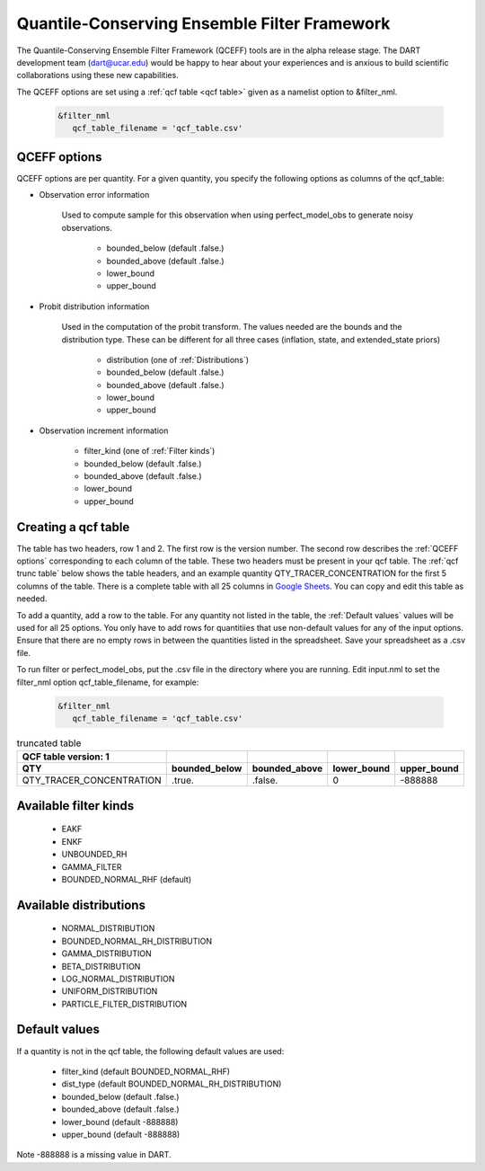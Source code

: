 .. _QCF:

Quantile-Conserving Ensemble Filter Framework
==============================================

The Quantile-Conserving Ensemble Filter Framework (QCEFF) tools are in the alpha release stage. 
The DART development team (dart@ucar.edu) would be happy to hear about your experiences 
and is anxious to build scientific collaborations using these new capabilities.

The QCEFF options are set using a :ref:`qcf table <qcf table>` given as a namelist option to &filter_nml.

   .. code-block:: text

      &filter_nml
         qcf_table_filename = 'qcf_table.csv'


.. _QCEFF options:

QCEFF options
--------------

QCEFF options are per quantity. For a given quantity, you specify the following 
options as columns of the qcf_table:

* Observation error information

   Used to compute sample for this observation when using perfect_model_obs
   to generate noisy observations.
   
     * bounded_below (default .false.) 
     * bounded_above (default .false.)
     * lower_bound   
     * upper_bound


* Probit distribution information 

   Used in the computation of the probit transform.
   The values needed are the bounds and the distribution type.
   These can be different for all three cases (inflation, state, and extended_state priors)
   
     * distribution (one of :ref:`Distributions`)
     * bounded_below (default .false.)
     * bounded_above (default .false.)
     * lower_bound
     * upper_bound


* Observation increment information

     * filter_kind (one of :ref:`Filter kinds`)
     * bounded_below (default .false.)
     * bounded_above (default .false.)
     * lower_bound
     * upper_bound



.. _qcf table:

Creating a qcf table
--------------------

The table has two headers, row 1 and 2.
The first row is the version number.  The second row describes the :ref:`QCEFF options` corresponding to each column of the table. 
These two headers must be present in your qcf table. 
The :ref:`qcf trunc table` below shows the table headers, 
and an example quantity QTY_TRACER_CONCENTRATION for the first 5 columns of the table. 
There is a complete table with all 25 columns in `Google Sheets <https://docs.google.com/spreadsheets/d/1CRGHWc7boQt81pw2pDxEFY6WPyQeCh64OwPyoVMqijE/edit?usp=sharing>`_. You can copy and edit this table as needed.

To add a quantity, add a row to the table.
For any quantity not listed in the table, the :ref:`Default values` values will be used for all 25 options. 
You only have to add rows for quantitiies that use non-default values for any of the input options.
Ensure that there are no empty rows in between the quantities listed in the spreadsheet.
Save your spreadsheet as a .csv file. 

To run filter or perfect_model_obs, put the .csv file in the directory where you are running.
Edit input.nml to set the filter_nml option qcf_table_filename, for example:


   .. code-block:: text

      &filter_nml
         qcf_table_filename = 'qcf_table.csv'


.. _qcf trunc table:

.. list-table:: truncated table 
   :header-rows: 2

   * - QCF table version: 1
     - 
     -  
     -  
     - 
   * - QTY
     - bounded_below
     - bounded_above
     - lower_bound
     - upper_bound
   * - QTY_TRACER_CONCENTRATION
     - .true.
     - .false.
     - 0
     - -888888


.. _Filter kinds:

Available filter kinds
-----------------------

   * EAKF
   * ENKF
   * UNBOUNDED_RH
   * GAMMA_FILTER
   * BOUNDED_NORMAL_RHF  (default)

.. _Distributions:

Available distributions
------------------------

  * NORMAL_DISTRIBUTION
  * BOUNDED_NORMAL_RH_DISTRIBUTION
  * GAMMA_DISTRIBUTION 
  * BETA_DISTRIBUTION
  * LOG_NORMAL_DISTRIBUTION
  * UNIFORM_DISTRIBUTION
  * PARTICLE_FILTER_DISTRIBUTION



.. _Default values:

Default values
---------------

If a quantity is not in the qcf table, the following default values
are used:

  * filter_kind (default BOUNDED_NORMAL_RHF)
  * dist_type (default BOUNDED_NORMAL_RH_DISTRIBUTION)
  * bounded_below  (default .false.)
  * bounded_above   (default .false.)
  * lower_bound    (default -888888)
  * upper_bound    (default -888888)

Note -888888 is a missing value in DART.


